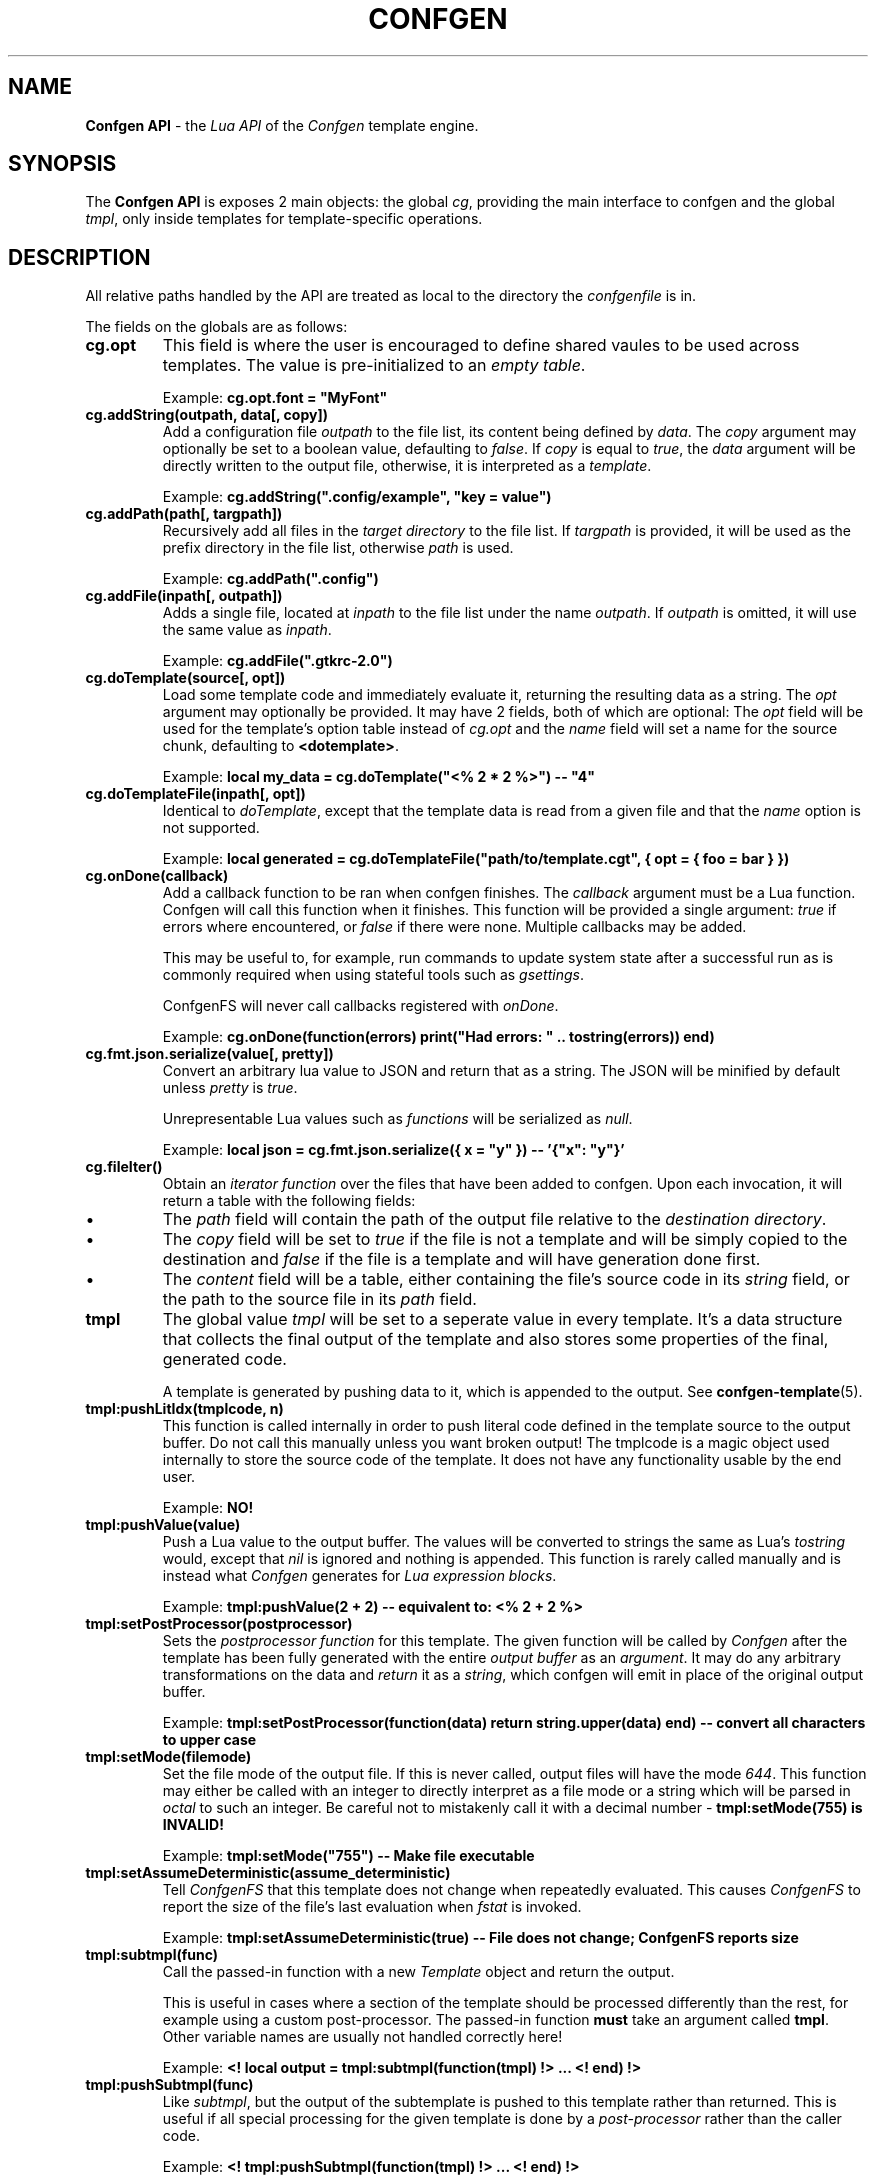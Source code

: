 .TH CONFGEN 3 "2024\-03\-22"
.SH NAME
.B Confgen API
\- the
.I Lua API
of the
.I Confgen
template engine.

.SH SYNOPSIS
The
.B Confgen API
is exposes 2 main objects: the global
.IR cg ,
providing the main interface to confgen and the global
.IR tmpl ,
only inside templates for template-specific operations.

.SH DESCRIPTION

All relative paths handled by the API are treated as local to the directory the
.I confgenfile
is in.

The fields on the globals are as follows:

.TP
.B cg.opt
This field is where the user is encouraged to define shared vaules to be used across templates.
The value is pre-initialized to an
.IR empty\ table .

Example:
.B cg.opt.font = \(dqMyFont\(dq

.TP
.B cg.addString(outpath, data[, copy])
Add a configuration file
.I outpath
to the file list, its content being defined by
.IR data .
The
.I copy
argument may optionally be set to a boolean value, defaulting to
.IR false .
If
.I copy
is equal to
.IR true ,
the
.I data
argument will be directly written to the output file, otherwise, it is interpreted as a
.IR template .

Example:
.B cg.addString(\(dq.config/example\(dq, \(dqkey = value\(dq)

.TP
.B cg.addPath(path[, targpath])
Recursively add all files in the
.I target directory
to the file list.
If
.I targpath
is provided, it will be used as the prefix directory in the file list, otherwise
.I path
is used.

Example:
.B cg.addPath(\(dq.config\(dq)

.TP
.B cg.addFile(inpath[, outpath])
Adds a single file, located at
.I inpath
to the file list under the name
.IR outpath .
If
.I outpath
is omitted, it will use the same value as
.IR inpath .

Example:
.B cg.addFile(\(dq.gtkrc-2.0\(dq)

.TP
.B cg.doTemplate(source[, opt])
Load some template code and immediately evaluate it, returning the resulting data as a string.
The
.I opt
argument may optionally be provided. It may have 2 fields, both of which are optional: The
.I opt
field will be used for the template's option table instead of
.I cg.opt
and the
.I name
field will set a name for the source chunk, defaulting to
.BR <dotemplate> .

Example:
.B local my_data = cg.doTemplate(\(dq<% 2 * 2 %>\(dq) -- \(dq4\(dq

.TP
.B cg.doTemplateFile(inpath[, opt])
Identical to
.IR doTemplate ,
except that the template data is read from a given file and that the
.I name
option is not supported.

Example:
.B local generated = cg.doTemplateFile("path/to/template.cgt", { opt = { foo = bar } })

.TP
.B cg.onDone(callback)
Add a callback function to be ran when confgen finishes. The
.I callback
argument must be a Lua function. Confgen will call this function when it finishes. This function will
be provided a single argument:
.I true
if errors where encountered, or
.I false
if there were none. Multiple callbacks may be added.

This may be useful to, for example, run commands to update system state after a successful run as is
commonly required when using stateful tools such as
.IR gsettings .

ConfgenFS will never call callbacks registered with
.IR onDone .

Example:
.B cg.onDone(function(errors) print(\(dqHad errors: \(dq .. tostring(errors)) end)

.TP
.B cg.fmt.json.serialize(value[, pretty])
Convert an arbitrary lua value to JSON and return that as a string. The JSON will be minified by
default unless
.IR pretty \ is \ true .

Unrepresentable Lua values such as
.I functions
will be serialized as
.IR null .

Example:
.B local json = cg.fmt.json.serialize({ x = \(dqy\(dq }) -- '{\(dqx\(dq: \(dqy\(dq}'

.TP
.B cg.fileIter()
Obtain an
.I iterator function
over the files that have been added to confgen. Upon each invocation, it will return a table with
the following fields:

.IP \(bu
The
.I path
field will contain the path of the output file relative to the 
.IR destination\ directory .

.IP \(bu
The
.I copy
field will be set to
.I true
if the file is not a template and will be simply copied to the destination and
.I false
if the file is a template and will have generation done first.

.IP \(bu
The
.I content
field will be a table, either containing the file's source code in its
.I string
field, or the path to the source file in its
.I path
field.

.TP
.B tmpl
The global value
.I tmpl
will be set to a seperate value in every template. It's a data structure that collects the final
output of the template and also stores some properties of the final, generated code.

A template is generated by pushing data to it, which is appended to the output. See 
.BR confgen-template (5).

.TP
.B tmpl:pushLitIdx(tmplcode, n)
This function is called internally in order to push literal code defined in the template source to
the output buffer. Do not call this manually unless you want broken output!
The tmplcode is a magic object used internally to store the source code of the template.
It does not have any functionality usable by the end user.

Example:
.B NO!

.TP
.B tmpl:pushValue(value)
Push a Lua value to the output buffer. The values will be converted to strings the same as Lua's
.I tostring
would, except that
.I nil
is ignored and nothing is appended. This function is rarely called manually and is instead what
.I Confgen
generates for
.IR Lua\ expression\ blocks .

Example:
.B tmpl:pushValue(2 + 2) -- equivalent to: <% 2 + 2 %>

.TP
.B tmpl:setPostProcessor(postprocessor)
Sets the
.I postprocessor function
for this template. The given function will be called by
.I Confgen
after the template has been fully generated with the entire 
.I output buffer
as an
.IR argument .
It may do any arbitrary transformations on the data and 
.I return
it as a
.IR string ,
which confgen will emit in place of the original output buffer.

Example:
.B tmpl:setPostProcessor(function(data) return string.upper(data) end) -- convert all characters to upper case

.TP
.B tmpl:setMode(filemode)
Set the file mode of the output file. If this is never called, output files will have the mode
.IR 644 .
This function may either be called with an integer to directly interpret as a file mode or a string
which will be parsed in
.I octal
to such an integer. Be careful not to mistakenly call it with a decimal number \-
.B tmpl:setMode(755) is INVALID!

Example:
.B tmpl:setMode("755") -- Make file executable

.TP
.B tmpl:setAssumeDeterministic(assume_deterministic)
Tell
.I ConfgenFS
that this template does not change when repeatedly evaluated. This causes
.I ConfgenFS
to report the size of the file's last evaluation when
.I fstat
is invoked.

Example:
.B tmpl:setAssumeDeterministic(true) -- File does not change; ConfgenFS reports size

.TP
.B tmpl:subtmpl(func)
Call the passed-in function with a new
.I Template
object and return the output.

This is useful in cases where a section of the template should be processed differently than the rest, for example using a custom post-processor.
The passed-in function
.B must
take an argument called
.BR tmpl .
Other variable names are usually not handled correctly here!

Example:
.B <! local output = tmpl:subtmpl(function(tmpl) !> ... <! end) !>

.TP
.B tmpl:pushSubtmpl(func)
Like
.IR subtmpl ,
but the output of the subtemplate is pushed to this template rather than returned.
This is useful if all special processing for the given template is done by a
.I post-processor
rather than the caller code.

Example:
.B <! tmpl:pushSubtmpl(function(tmpl) !> ... <! end) !>

.SH SEE ALSO
.BR confgen (1),
.BR confgen.lua (5),
.BR confgen-template (5),
.BR confgenfs (1).
